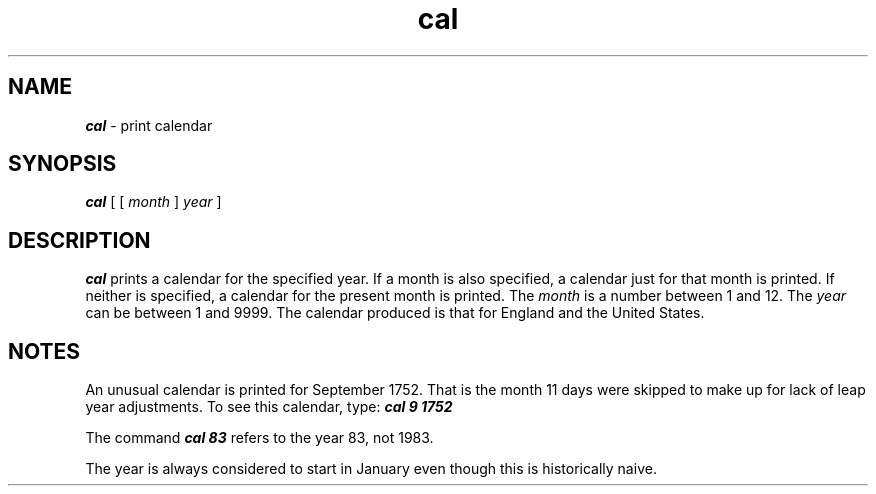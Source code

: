.\" Copyright 1991 UNIX System Laboratories, Inc.
.\" Copyright 1989, 1990 AT&T
.nr X
.if \nX=0 .ds x} cal 1 "User Environment Utilities" "\&"
.TH \*(x}
.SH NAME
\f4cal\f1 \- print calendar
.SH SYNOPSIS
.nf
\f4cal\f1 [ [ \f2month\f1 ] \f2year\f1 ]
.fi
.SH DESCRIPTION
\f4cal\fP
prints a calendar for the specified year.
If a month is also specified, a calendar
just for that month is printed.
If neither is specified, a calendar for
the present month is printed.
The
\f2month\f1
is a number between 1 and 12.
The
\f2year\f1
can be between 1
and 9999.
The calendar
produced is that for England and the United States.
.SH NOTES
An unusual calendar is printed for September 1752.
That is the month 11 days were skipped to make up
for lack of leap year adjustments.
To see this calendar, type:
\f4cal 9 1752\f1
.P
The command \f4cal 83\fP refers to the year 83, not 1983.
.P
The year is always considered to start in January even though this
is historically naive.
.\"	@(#)cal.1	6.2 of 9/2/83

